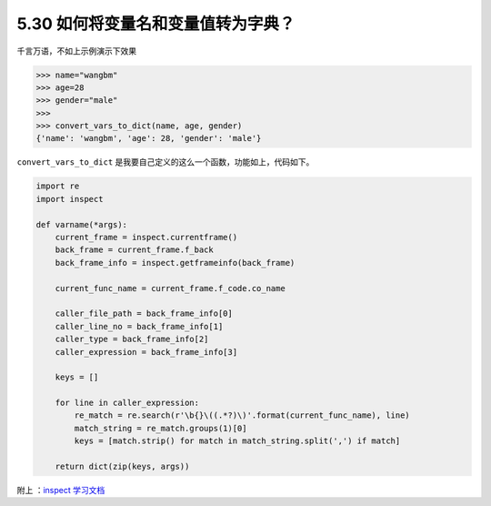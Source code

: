 5.30 如何将变量名和变量值转为字典？
===================================

.. image:: http://image.iswbm.com/20200804124133.png

千言万语，不如上示例演示下效果

.. code:: python

   >>> name="wangbm"
   >>> age=28
   >>> gender="male"
   >>> 
   >>> convert_vars_to_dict(name, age, gender)
   {'name': 'wangbm', 'age': 28, 'gender': 'male'}

``convert_vars_to_dict``
是我要自己定义的这么一个函数，功能如上，代码如下。

.. code:: python

   import re
   import inspect

   def varname(*args):
       current_frame = inspect.currentframe()
       back_frame = current_frame.f_back
       back_frame_info = inspect.getframeinfo(back_frame)

       current_func_name = current_frame.f_code.co_name

       caller_file_path = back_frame_info[0]
       caller_line_no = back_frame_info[1]
       caller_type = back_frame_info[2]
       caller_expression = back_frame_info[3]

       keys = []

       for line in caller_expression:
           re_match = re.search(r'\b{}\((.*?)\)'.format(current_func_name), line)
           match_string = re_match.groups(1)[0]
           keys = [match.strip() for match in match_string.split(',') if match]

       return dict(zip(keys, args))

附上 ：\ `inspect
学习文档 <https://docs.python.org/zh-cn/3.7/library/inspect.html>`__
